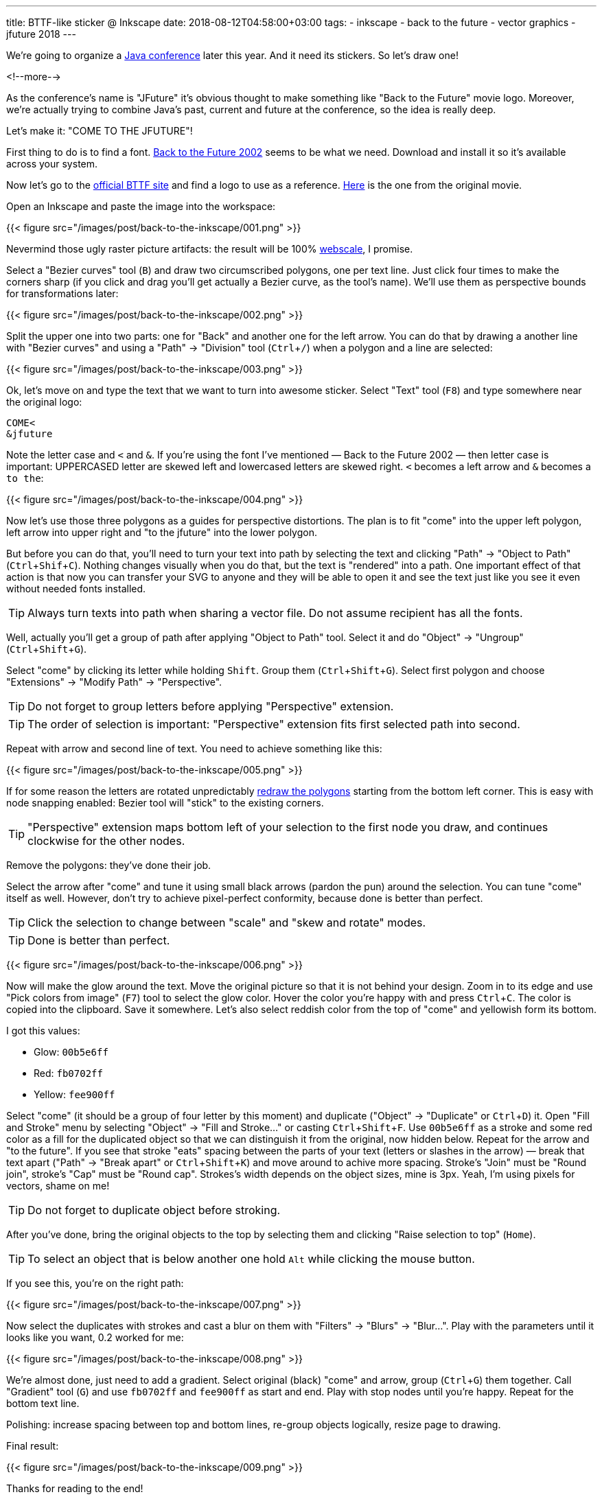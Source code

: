 ---
title: BTTF-like sticker @ Inkscape
date: 2018-08-12T04:58:00+03:00
tags:
  - inkscape
  - back to the future
  - vector graphics
  - jfuture 2018
---

:experimental:

We're going to organize a https://jfuture.by[Java conference] later this year.
And it need its stickers.
So let's draw one!

<!--more-->

As the conference's name is "JFuture" it's obvious thought to make something like "Back to the Future" movie logo.
Moreover, we're actually trying to combine Java's past, current and future at the conference, so the idea is really deep.

Let's make it: "COME TO THE JFUTURE"!

First thing to do is to find a font.
https://www.dafont.com/back-to-the-future.font[Back to the Future 2002] seems to be what we need.
Download and install it so it's available across your system.

Now let's go to the http://www.backtothefuture.com[official BTTF site] and find a logo to use as a reference.
http://www.backtothefuture.com/movies/movie_images/logo-bttf.aspx[Here] is the one from the original movie.

Open an Inkscape and paste the image into the workspace:

{{< figure src="/images/post/back-to-the-inkscape/001.png" >}}

Nevermind those ugly raster picture artifacts: the result will be 100% https://www.reddit.com/r/ProgrammerHumor/comments/62rsd0/mongodb_is_web_scale[webscale], I promise.

Select a "Bezier curves" tool (kbd:[`B`]) and draw two circumscribed polygons, one per text line.
Just click four times to make the corners sharp (if you click and drag you'll get actually a Bezier curve, as the tool's name).
We'll use them as perspective bounds for transformations later:

{{< figure src="/images/post/back-to-the-inkscape/002.png" >}}

Split the upper one into two parts: one for "Back" and another one for the left arrow.
You can do that by drawing a another line with "Bezier curves" and using a "Path" → "Division" tool (kbd:[`Ctrl` + `/`]) when a polygon and a line are selected:

{{< figure src="/images/post/back-to-the-inkscape/003.png" >}}

Ok, let's move on and type the text that we want to turn into awesome sticker.
Select "Text" tool (kbd:[`F8`]) and type somewhere near the original logo:

[source, plain]
....
COME<
&jfuture
....

Note the letter case and `<` and `&`.
If you're using the font I've mentioned — Back to the Future 2002 — then letter case is important: UPPERCASED letter are skewed left and lowercased letters are skewed right.
`<` becomes a left arrow and `&` becomes a `to the`:

{{< figure src="/images/post/back-to-the-inkscape/004.png" >}}

Now let's use those three polygons as a guides for perspective distortions.
The plan is to fit "come" into the upper left polygon, left arrow into upper right and "to the jfuture" into the lower polygon.

But before you can do that, you'll need to turn your text into path by selecting the text and clicking "Path" → "Object to Path" (kbd:[`Ctrl` + `Shif` + `C`]).
Nothing changes visually when you do that, but the text is "rendered" into a path.
One important effect of that action is that now you can transfer your SVG to anyone and they will be able to open it and see the text just like you see it even without needed fonts installed.

TIP: Always turn texts into path when sharing a vector file.
Do not assume recipient has all the fonts.

Well, actually you'll get a group of path after applying "Object to Path" tool.
Select it and do "Object" → "Ungroup" (kbd:[`Ctrl` + `Shift` + `G`]).

Select "come" by clicking its letter while holding kbd:[`Shift`].
Group them (kbd:[`Ctrl` + `Shift` + `G`]).
Select first polygon and choose "Extensions" → "Modify Path" → "Perspective".

TIP: Do not forget to group letters before applying "Perspective" extension.

TIP: The order of selection is important: "Perspective" extension fits first selected path into second.

Repeat with arrow and second line of text.
You need to achieve something like this:

{{< figure src="/images/post/back-to-the-inkscape/005.png" >}}

If for some reason the letters are rotated unpredictably http://www.inkscapeforum.com/viewtopic.php?t=15813[redraw the polygons] starting from the bottom left corner.
This is easy with node snapping enabled: Bezier tool will "stick" to the existing corners.

TIP: "Perspective" extension maps bottom left of your selection to the first node you draw, and continues clockwise for the other nodes.

Remove the polygons: they've done their job.

Select the arrow after "come" and tune it using small black arrows (pardon the pun) around the selection.
You can tune "come" itself as well.
However, don't try to achieve pixel-perfect conformity, because done is better than perfect.

TIP: Click the selection to change between "scale" and "skew and rotate" modes.

TIP: Done is better than perfect.

{{< figure src="/images/post/back-to-the-inkscape/006.png" >}}

Now will make the glow around the text.
Move the original picture so that it is not behind your design.
Zoom in to its edge and use "Pick colors from image" (kbd:[`F7`]) tool to select the glow color.
Hover the color you're happy with and press kbd:[`Ctrl` + `C`].
The color is copied into the clipboard.
Save it somewhere.
Let's also select reddish color from the top of "come" and yellowish form its bottom.

I got this values:

 - Glow: `00b5e6ff`
 - Red: `fb0702ff`
 - Yellow: `fee900ff`

Select "come" (it should be a group of four letter by this moment) and duplicate ("Object" → "Duplicate" or kbd:[`Ctrl` + `D`]) it.
Open "Fill and Stroke" menu by selecting "Object" → "Fill and Stroke…" or casting kbd:[`Ctrl` + `Shift` + F].
Use `00b5e6ff` as a stroke and some red color as a fill for the duplicated object so that we can distinguish it from the original, now hidden below.
Repeat for the arrow and "to the future".
If you see that stroke "eats" spacing between the parts of your text (letters or slashes in the arrow) — break that text apart ("Path" → "Break apart" or kbd:[`Ctrl` + `Shift` + `K`]) and move around to achive more spacing.
Stroke's "Join" must be "Round join", stroke's "Cap" must be "Round cap".
Strokes's width depends on the object sizes, mine is 3px.
Yeah, I'm using pixels for vectors, shame on me!

TIP: Do not forget to duplicate object before stroking.

After you've done, bring the original objects to the top by selecting them and clicking "Raise selection to top" (kbd:[`Home`]).

TIP: To select an object that is below another one hold kbd:[`Alt`] while clicking the mouse button.

If you see this, you're on the right path:

{{< figure src="/images/post/back-to-the-inkscape/007.png" >}}

Now select the duplicates with strokes and cast a blur on them with "Filters" → "Blurs" → "Blur…".
Play with the parameters until it looks like you want, 0.2 worked for me:

{{< figure src="/images/post/back-to-the-inkscape/008.png" >}}

We're almost done, just need to add a gradient.
Select original (black) "come" and arrow, group (kbd:[`Ctrl` + `G`]) them together.
Call "Gradient" tool (kbd:[`G`]) and use `fb0702ff` and `fee900ff` as start and end.
Play with stop nodes until you're happy.
Repeat for the bottom text line.

Polishing: increase spacing between top and bottom lines, re-group objects logically, resize page to drawing.

Final result:

{{< figure src="/images/post/back-to-the-inkscape/009.png" >}}

Thanks for reading to the end!

P.S. Install JFuture's https://telegram.me/addstickers/jfuture2018[Telegram sticker pack] if you want to help us spread the information about the conference!
